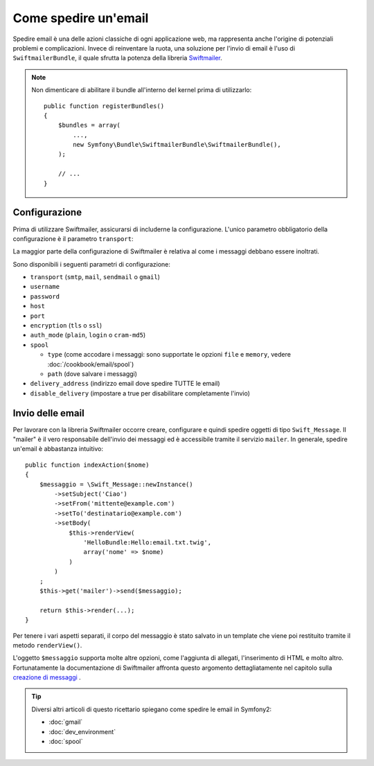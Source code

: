 .. index::
   single: Email

Come spedire un'email
=====================

Spedire email è una delle azioni classiche di ogni applicazione web, ma 
rappresenta anche l'origine di potenziali problemi e complicazioni. Invece 
di reinventare la ruota, una soluzione per l'invio di email è l'uso di 
``SwiftmailerBundle``, il quale sfrutta la potenza della libreria `Swiftmailer`_.

.. note::

    Non dimenticare di abilitare il bundle all'interno del kernel prima di utilizzarlo::

        public function registerBundles()
        {
            $bundles = array(
                ...,
                new Symfony\Bundle\SwiftmailerBundle\SwiftmailerBundle(),
            );

            // ...
        }

.. _swift-mailer-configuration:

Configurazione
--------------

Prima di utilizzare Swiftmailer, assicurarsi di includerne la configurazione. 
L'unico parametro obbligatorio della configurazione è il parametro ``transport``:

.. configuration-block::

    .. code-block:: yaml

        # app/config/config.yml
        swiftmailer:
            transport:  smtp
            encryption: ssl
            auth_mode:  login
            host:       smtp.gmail.com
            username:   tuo_nome_utente
            password:   tua_password

    .. code-block:: xml

        <!-- app/config/config.xml -->

        <!--
            xmlns:swiftmailer="http://symfony.com/schema/dic/swiftmailer"
            http://symfony.com/schema/dic/swiftmailer http://symfony.com/schema/dic/swiftmailer/swiftmailer-1.0.xsd
        -->

        <swiftmailer:config
            transport="smtp"
            encryption="ssl"
            auth-mode="login"
            host="smtp.gmail.com"
            username="tuo_nome_utente"
            password="tua_password" />

    .. code-block:: php

        // app/config/config.php
        $container->loadFromExtension('swiftmailer', array(
            'transport'  => "smtp",
            'encryption' => "ssl",
            'auth_mode'  => "login",
            'host'       => "smtp.gmail.com",
            'username'   => "tuo_nome_utente",
            'password'   => "tua_password",
        ));

La maggior parte della configurazione di Swiftmailer è relativa al come
i messaggi debbano essere inoltrati.

Sono disponibili i seguenti parametri di configurazione:

* ``transport``         (``smtp``, ``mail``, ``sendmail`` o ``gmail``)
* ``username``
* ``password``
* ``host``
* ``port``
* ``encryption``        (``tls`` o ``ssl``)
* ``auth_mode``         (``plain``, ``login`` o ``cram-md5``)
* ``spool``

  * ``type`` (come accodare i messaggi: sono supportate le opzioni ``file`` e ``memory``, vedere :doc:`/cookbook/email/spool`)
  * ``path`` (dove salvare i messaggi)
* ``delivery_address``  (indirizzo email dove spedire TUTTE le email)
* ``disable_delivery``  (impostare a true per disabilitare completamente l'invio)

Invio delle email
-----------------

Per lavorare con la libreria Swiftmailer occorre creare, configurare e quindi 
spedire oggetti di tipo ``Swift_Message``. Il "mailer" è il vero responsabile 
dell'invio dei messaggi ed è accessibile tramite il servizio ``mailer``. 
In generale, spedire un'email è abbastanza intuitivo::

    public function indexAction($nome)
    {
        $messaggio = \Swift_Message::newInstance()
            ->setSubject('Ciao')
            ->setFrom('mittente@example.com')
            ->setTo('destinatario@example.com')
            ->setBody(
                $this->renderView(
                    'HelloBundle:Hello:email.txt.twig',
                    array('nome' => $nome)
                )
            )
        ;
        $this->get('mailer')->send($messaggio);

        return $this->render(...);
    }

Per tenere i vari aspetti separati, il corpo del messaggio è stato salvato
in un template che viene poi restituito tramite il metodo ``renderView()``.

L'oggetto ``$messaggio`` supporta molte altre opzioni, come l'aggiunta di allegati, 
l'inserimento di HTML e molto altro. Fortunatamente la documentazione di Swiftmailer affronta 
questo argomento dettagliatamente nel capitolo sulla `creazione di messaggi`_ .

.. tip::

    Diversi altri articoli di questo ricettario spiegano come spedire le 
    email in Symfony2:

    * :doc:`gmail`
    * :doc:`dev_environment`
    * :doc:`spool`

.. _`Swiftmailer`: http://swiftmailer.org/
.. _`creazione di messaggi`: http://swiftmailer.org/docs/messages.html
